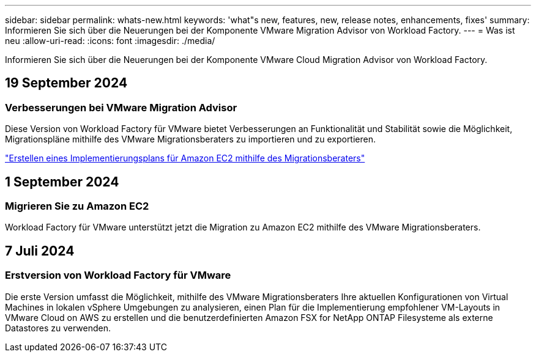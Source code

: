 ---
sidebar: sidebar 
permalink: whats-new.html 
keywords: 'what"s new, features, new, release notes, enhancements, fixes' 
summary: Informieren Sie sich über die Neuerungen bei der Komponente VMware Migration Advisor von Workload Factory. 
---
= Was ist neu
:allow-uri-read: 
:icons: font
:imagesdir: ./media/


[role="lead"]
Informieren Sie sich über die Neuerungen bei der Komponente VMware Cloud Migration Advisor von Workload Factory.



== 19 September 2024



=== Verbesserungen bei VMware Migration Advisor

Diese Version von Workload Factory für VMware bietet Verbesserungen an Funktionalität und Stabilität sowie die Möglichkeit, Migrationspläne mithilfe des VMware Migrationsberaters zu importieren und zu exportieren.

https://docs.netapp.com/us-en/workload-vmware/launch-onboarding-advisor-native.html["Erstellen eines Implementierungsplans für Amazon EC2 mithilfe des Migrationsberaters"]



== 1 September 2024



=== Migrieren Sie zu Amazon EC2

Workload Factory für VMware unterstützt jetzt die Migration zu Amazon EC2 mithilfe des VMware Migrationsberaters.



== 7 Juli 2024



=== Erstversion von Workload Factory für VMware

Die erste Version umfasst die Möglichkeit, mithilfe des VMware Migrationsberaters Ihre aktuellen Konfigurationen von Virtual Machines in lokalen vSphere Umgebungen zu analysieren, einen Plan für die Implementierung empfohlener VM-Layouts in VMware Cloud on AWS zu erstellen und die benutzerdefinierten Amazon FSX for NetApp ONTAP Filesysteme als externe Datastores zu verwenden.
